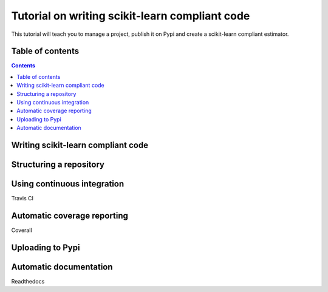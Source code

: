 Tutorial on writing scikit-learn compliant code
===============================================

.. image:: https://img.shields.io/pypi/l/sklearn-compliant.svg
    :target: https://github.com/yngvem/sklearn-compliant/blob/master/LICENSE

This tutorial will teach you to manage a project, publish it on Pypi and
create a scikit-learn compliant estimator.

Table of contents
-----------------

.. contents::


Writing scikit-learn compliant code
-----------------------------------


Structuring a repository
------------------------


Using continuous integration
----------------------------
Travis CI

Automatic coverage reporting
----------------------------
Coverall

Uploading to Pypi
-----------------

Automatic documentation
-----------------------
Readthedocs

